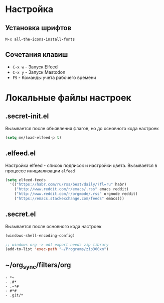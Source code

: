 * Настройка
** Установка шрифтов
#+begin_src
  M-x all-the-icons-install-fonts
#+end_src
** Сочетания клавиш
+ =C-x w= - Запуск Elfeed
+ =C-x y= - Запуск Mastodon
+ =F9= - Команды учета рабочего времени
* Локальные файлы настроек
** .secret-init.el
Вызывается после объявления флагов, но до
основного кода настроек
#+begin_src emacs-lisp
  (setq me/load-elfeed-p t)
#+end_src
** .elfeed.el
Настройка elfeed - список подписок и настройки цвета.
Вызывается в процессе инициализации =elfeed=
#+begin_src emacs-lisp
  (setq elfeed-feeds
	'(("https://habr.com/ru/rss/best/daily/?fl=ru" habr)
	  ("http://www.reddit.com/r/emacs/.rss" emacs reddit)
	  ("http://www.reddit.com/r/orgmode/.rss" orgmode reddit)
	  ("https://emacs.stackexchange.com/feeds" emacs)))
#+end_src
** .secret.el
Вызывается после основного кода настроек
#+begin_src emacs-lisp
  (windows-shell-encoding-config)

  ;; windows org -> odt export needs zip library
  (add-to-list 'exec-path "~/Programs/zip300xn")
#+end_src
** ~/org_sync/filters/org
#+begin_src
- *~
- .#*
- .~*#
- #*#
- .git/*
#+end_src
